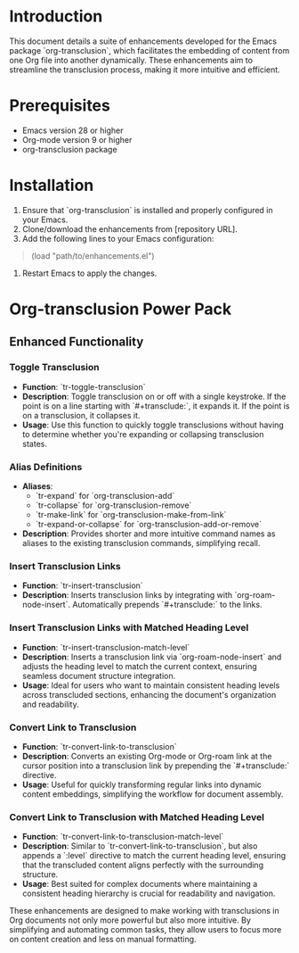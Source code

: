 * Introduction
This document details a suite of enhancements developed for the Emacs package `org-transclusion`, which facilitates the embedding of content from one Org file into another dynamically. These enhancements aim to streamline the transclusion process, making it more intuitive and efficient.

* Prerequisites
- Emacs version 28 or higher
- Org-mode version 9 or higher
- org-transclusion package

* Installation
1. Ensure that `org-transclusion` is installed and properly configured in your Emacs.
2. Clone/download the enhancements from [repository URL].
3. Add the following lines to your Emacs configuration:

#+BEGIN_QUOTE emacs-lisp
(load "path/to/enhancements.el")
#+END_QUOTE

4. Restart Emacs to apply the changes.

* Org-transclusion Power Pack

** Enhanced Functionality

*** Toggle Transclusion

- *Function*: `tr-toggle-transclusion`
- *Description*: Toggle transclusion on or off with a single keystroke. If the point is on a line starting with `#+transclude:`, it expands it. If the point is on a transclusion, it collapses it.
- *Usage*: Use this function to quickly toggle transclusions without having to determine whether you're expanding or collapsing transclusion states.

*** Alias Definitions

- *Aliases*:
 - `tr-expand` for `org-transclusion-add`
 - `tr-collapse` for `org-transclusion-remove`
 - `tr-make-link` for `org-transclusion-make-from-link`
 - `tr-expand-or-collapse` for `org-transclusion-add-or-remove`
- *Description*: Provides shorter and more intuitive command names as aliases to the existing transclusion commands, simplifying recall.

*** Insert Transclusion Links

- *Function*: `tr-insert-transclusion`
- *Description*: Inserts transclusion links by integrating with `org-roam-node-insert`. Automatically prepends `#+transclude:` to the links.

*** Insert Transclusion Links with Matched Heading Level

- *Function*: `tr-insert-transclusion-match-level`
- *Description*: Inserts a transclusion link via `org-roam-node-insert` and adjusts the heading level to match the current context, ensuring seamless document structure integration.
- *Usage*: Ideal for users who want to maintain consistent heading levels across transcluded sections, enhancing the document's organization and readability.

*** Convert Link to Transclusion

- *Function*: `tr-convert-link-to-transclusion`
- *Description*: Converts an existing Org-mode or Org-roam link at the cursor position into a transclusion link by prepending the `#+transclude:` directive.
- *Usage*: Useful for quickly transforming regular links into dynamic content embeddings, simplifying the workflow for document assembly.

*** Convert Link to Transclusion with Matched Heading Level

- *Function*: `tr-convert-link-to-transclusion-match-level`
- *Description*: Similar to `tr-convert-link-to-transclusion`, but also appends a `:level` directive to match the current heading level, ensuring that the transcluded content aligns perfectly with the surrounding structure.
- *Usage*: Best suited for complex documents where maintaining a consistent heading hierarchy is crucial for readability and navigation.

These enhancements are designed to make working with transclusions in Org documents not only more powerful but also more intuitive. By simplifying and automating common tasks, they allow users to focus more on content creation and less on manual formatting.
